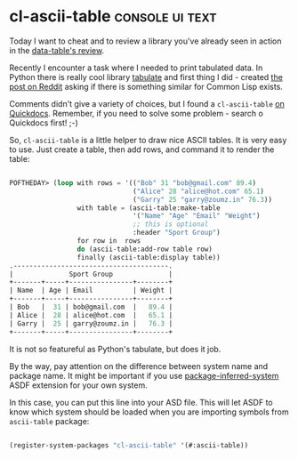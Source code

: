 * cl-ascii-table                                            :console:ui:text:
:PROPERTIES:
:Documentation: :)
:Docstrings: :(
:Tests:    :(
:Examples: :)
:RepositoryActivity: :(
:CI:       :(
:END:

Today I want to cheat and to review a library you've already seen in
action in the [[http://40ants.com/lisp-project-of-the-day/2020/05/0082-data-table.html][data-table's review]].

Recently I encounter a task where I needed to print tabulated data.
In Python there is really cool library [[https://pypi.org/project/tabulate/][tabulate]] and first thing I did -
created [[https://www.reddit.com/r/Common_Lisp/comments/gs115z/looking_for_a_library_to_show_data_frames_and/][the post on Reddit]] asking if there is something similar for
Common Lisp exists.

Comments didn't give a  variety of choices, but I found a ~cl-ascii-table~
[[http://quickdocs.org/cl-ascii-table/][on Quickdocs]]. Remember, if you need to solve some problem - search o
Quickdocs first! ;-)

So, ~cl-ascii-table~ is a little helper to draw nice ASCII tables. It is
very easy to use. Just create a table, then add rows, and command it to
render the table:

#+begin_src lisp

POFTHEDAY> (loop with rows = '(("Bob" 31 "bob@gmail.com" 89.4)
                               ("Alice" 28 "alice@hot.com" 65.1)
                               ("Garry" 25 "garry@zoumz.in" 76.3))
                 with table = (ascii-table:make-table
                               '("Name" "Age" "Email" "Weight")
                               ;; this is optional
                               :header "Sport Group")
                 for row in  rows
                 do (ascii-table:add-row table row)
                 finally (ascii-table:display table))
.---------------------------------------.
|              Sport Group              |
+-------+-----+----------------+--------+
| Name  | Age | Email          | Weight |
+-------+-----+----------------+--------+
| Bob   |  31 | bob@gmail.com  |   89.4 |
| Alice |  28 | alice@hot.com  |   65.1 |
| Garry |  25 | garry@zoumz.in |   76.3 |
+-------+-----+----------------+--------+

#+end_src

It is not so featureful as Python's tabulate, but does it job.

By the way, pay attention on the difference between system name and
package name. It might be important if you use [[https://common-lisp.net/project/asdf/asdf/The-package_002dinferred_002dsystem-extension.html][package-inferred-system]]
ASDF extension for your own system.

In this case, you can put this line into your ASD file. This will let
ASDF to know which system should be loaded when you are importing
symbols from ~ascii-table~ package:

#+begin_src lisp

(register-system-packages "cl-ascii-table" '(#:ascii-table))

#+end_src
